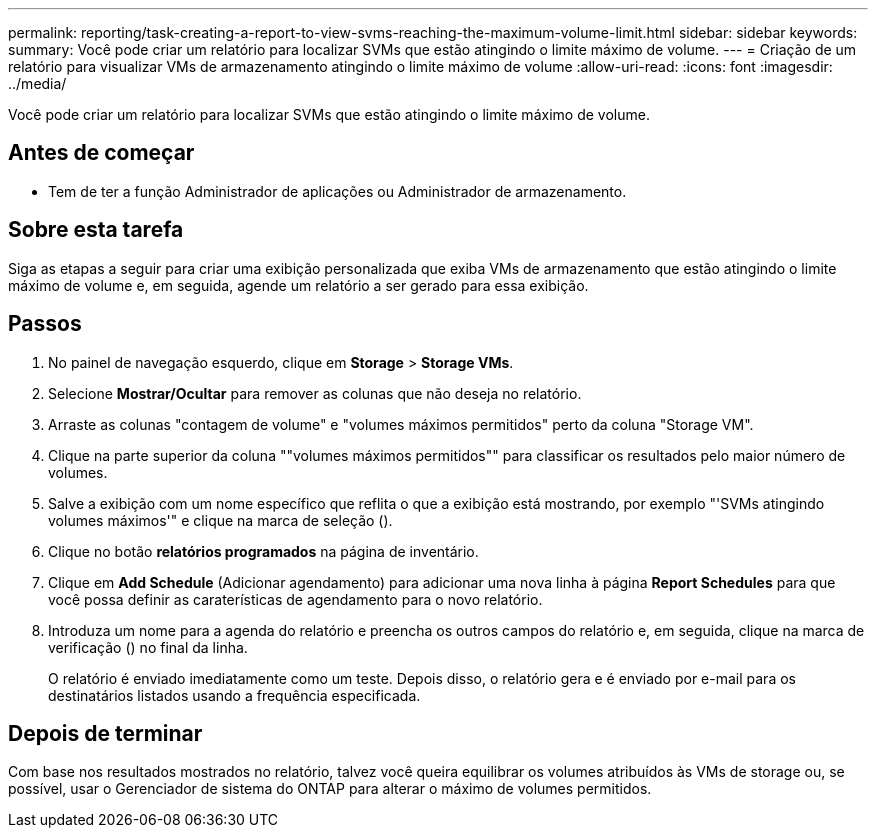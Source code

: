 ---
permalink: reporting/task-creating-a-report-to-view-svms-reaching-the-maximum-volume-limit.html 
sidebar: sidebar 
keywords:  
summary: Você pode criar um relatório para localizar SVMs que estão atingindo o limite máximo de volume. 
---
= Criação de um relatório para visualizar VMs de armazenamento atingindo o limite máximo de volume
:allow-uri-read: 
:icons: font
:imagesdir: ../media/


[role="lead"]
Você pode criar um relatório para localizar SVMs que estão atingindo o limite máximo de volume.



== Antes de começar

* Tem de ter a função Administrador de aplicações ou Administrador de armazenamento.




== Sobre esta tarefa

Siga as etapas a seguir para criar uma exibição personalizada que exiba VMs de armazenamento que estão atingindo o limite máximo de volume e, em seguida, agende um relatório a ser gerado para essa exibição.



== Passos

. No painel de navegação esquerdo, clique em *Storage* > *Storage VMs*.
. Selecione *Mostrar/Ocultar* para remover as colunas que não deseja no relatório.
. Arraste as colunas "contagem de volume" e "volumes máximos permitidos" perto da coluna "Storage VM".
. Clique na parte superior da coluna ""volumes máximos permitidos"" para classificar os resultados pelo maior número de volumes.
. Salve a exibição com um nome específico que reflita o que a exibição está mostrando, por exemplo "'SVMs atingindo volumes máximos'" e clique na marca de seleção (image:../media/blue-check.gif[""]).
. Clique no botão *relatórios programados* na página de inventário.
. Clique em *Add Schedule* (Adicionar agendamento) para adicionar uma nova linha à página *Report Schedules* para que você possa definir as caraterísticas de agendamento para o novo relatório.
. Introduza um nome para a agenda do relatório e preencha os outros campos do relatório e, em seguida, clique na marca de verificação (image:../media/blue-check.gif[""]) no final da linha.
+
O relatório é enviado imediatamente como um teste. Depois disso, o relatório gera e é enviado por e-mail para os destinatários listados usando a frequência especificada.





== Depois de terminar

Com base nos resultados mostrados no relatório, talvez você queira equilibrar os volumes atribuídos às VMs de storage ou, se possível, usar o Gerenciador de sistema do ONTAP para alterar o máximo de volumes permitidos.
